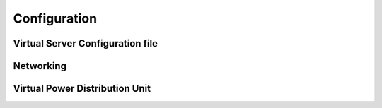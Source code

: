 Configuration
=========================



Virtual Server Configuration file
------------------------------------------------



Networking
------------------------------------------------




Virtual Power Distribution Unit
------------------------------------------------
